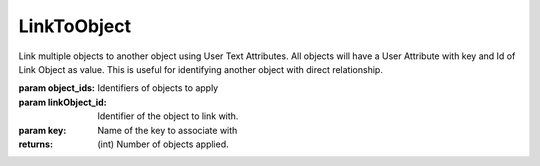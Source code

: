 LinkToObject
------------

.. py:Function:: LinkToObject(object_ids, linkObject_id, key='LINKED_OBJECT')


Link multiple objects to another object using User Text Attributes.
All objects will have a User Attribute with key and Id of Link Object as value.
This is useful for identifying another object with direct relationship.

:param object_ids: Identifiers of objects to apply
:param linkObject_id: Identifier of the object to link with.
:param key: Name of the key to associate with


:returns: (int) Number of objects applied.